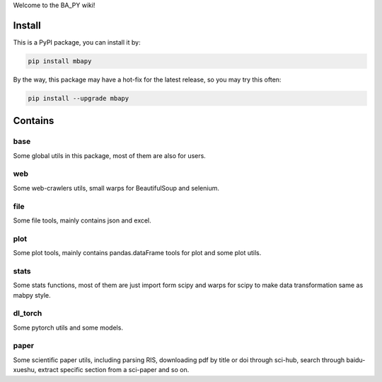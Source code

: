 Welcome to the BA_PY wiki!

Install
=======
This is a PyPI package, you can install it by:

.. code-block:: bash

    pip install mbapy

By the way, this package may have a hot-fix for the latest release, so you may try this often:

.. code-block:: bash

    pip install --upgrade mbapy

Contains
========
base
----
Some global utils in this package, most of them are also for users.

web
---
Some web-crawlers utils, small warps for BeautifulSoup and selenium.

file
----
Some file tools, mainly contains json and excel.

plot
----
Some plot tools, mainly contains pandas.dataFrame tools for plot and some plot utils.

stats
-----
Some stats functions, most of them are just import form scipy and warps for scipy to make data transformation same as mabpy style.

dl_torch
--------
Some pytorch utils and some models.

paper
-----
Some scientific paper utils, including parsing RIS, downloading pdf by title or doi through sci-hub, search through baidu-xueshu, extract specific section from a sci-paper and so on.